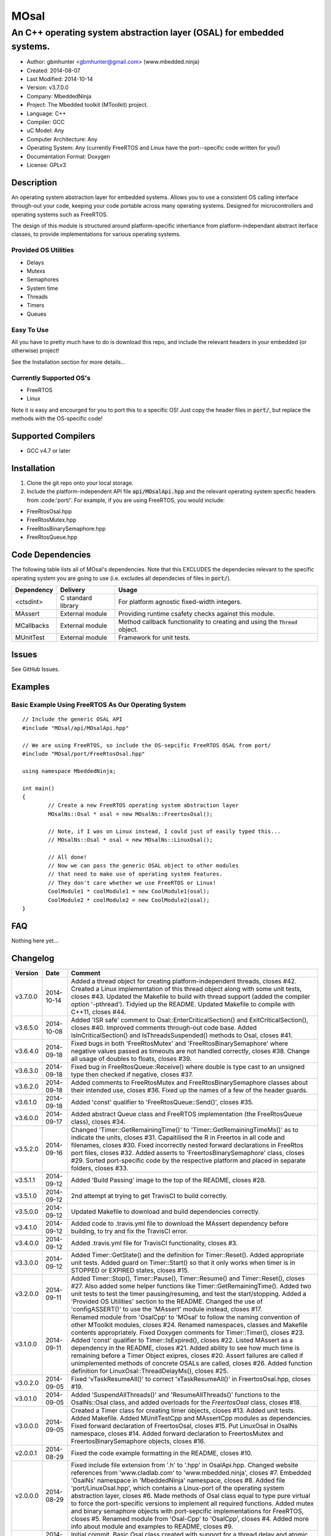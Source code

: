 =====
MOsal
=====

----------------------------------------------------------------------
An C++ operating system abstraction layer (OSAL) for embedded systems.
----------------------------------------------------------------------

.. image:: https://api.travis-ci.org/mbedded-ninja/MOsal.png?branch=master   
	:target: https://travis-ci.org/mbedded-ninja/MOsal

- Author: gbmhunter <gbmhunter@gmail.com> (www.mbedded.ninja)
- Created: 2014-08-07
- Last Modified: 2014-10-14
- Version: v3.7.0.0
- Company: MbeddedNinja
- Project: The Mbedded toolkit (MToolkit) project.
- Language: C++
- Compiler: GCC	
- uC Model: Any
- Computer Architecture: Any
- Operating System: Any (currently FreeRTOS and Linux have the port--specific code written for you!)
- Documentation Format: Doxygen
- License: GPLv3

.. role:: bash(code)
	:language: bash

Description
===========

An operating system abstraction layer for embedded systems. Allows you to use a consistent OS calling interface through-out your code, keeping your code portable across many operating systems. Designed for microcontrollers and operating systems such as FreeRTOS.

The design of this module is structured around platform-specific inhertiance from platform-independant abstract iterface classes, to provide implementations for various operating systems.

Provided OS Utilities
---------------------

- Delays
- Mutexs
- Semaphores
- System time
- Threads
- Timers
- Queues

Easy To Use
------------

All you have to pretty much have to do is download this repo, and include the relevant headers in your embedded (or otherwise) project!

See the Installation section for more details...

Currently Supported OS's
------------------------

- FreeRTOS
- Linux

Note it is easy and encourged for you to port this to a specific OS! Just copy the header files in :code:`port/`, but replace the methods with the OS-specific code!

Supported Compilers
===================

- GCC v4.7 or later


Installation
============

1. Clone the git repo onto your local storage.
2. Include the platform-independent API file :code:`api/MOsalApi.hpp` and the relevant operating system specific headers from :code:'port/'. For example, if you are using FreeRTOS, you would include:

- FreeRtosOsal.hpp
- FreeRtosMutex.hpp
- FreeRtosBinarySemaphore.hpp
- FreeRtosQueue.hpp


Code Dependencies
=================

The following table lists all of MOsal's dependencies. Note that this EXCLUDES the dependecies relevant to the specific operating system you are going to use (i.e. excludes all dependecies of files in :code:`port/`).

====================== ==================== ======================================================================
Dependency             Delivery             Usage
====================== ==================== ======================================================================
<ctsdint>              C standard library   For platform agnostic fixed-width integers.
MAssert                External module      Providing runtime csafety checks against this module.
MCallbacks             External module      Method callback functionality to creating and using the :code:`Thread` object.
MUnitTest              External module      Framework for unit tests.
====================== ==================== ======================================================================

Issues
======

See GitHub Issues.

Examples
========

Basic Example Using FreeRTOS As Our Operating System
----------------------------------------------------

::

	// Include the generic OSAL API
	#include "MOsal/api/MOsalApi.hpp"
	
	// We are using FreeRTOS, so include the OS-sepcific FreeRTOS OSAL from port/
	#include "MOsal/port/FreeRtosOsal.hpp"
	
	using namespace MbeddedNinja;
	
	int main()
	{
		// Create a new FreeRTOS operating system abstraction layer
		MOsalNs::Osal * osal = new MOsalNs::FreertosOsal();
		
		// Note, if I was on Linux instead, I could just of easily typed this...
		// MOsalNs::Osal * osal = new MOsalNs::LinuxOsal();
		
		// All done! 
		// Now we can pass the generic OSAL object to other modules
		// that need to make use of operating system features.
		// They don't care whether we use FreeRTOS or Linux!
		CoolModule1 * coolModule1 = new CoolModule1(osal);
		CoolModule2 * coolModule2 = new CoolModule2(osal);
	}
	
FAQ
===

Nothing here yet...

Changelog
=========

========= ========== ===================================================================================================
Version    Date       Comment
========= ========== ===================================================================================================
v3.7.0.0  2014-10-14 Added a thread object for creating platform-independent threads, closes #42. Created a Linux implementation of this thread object along with some unit tests, closes #43. Updated the Makefile to build with thread support (added the compiler option '-pthread'). Tidyied up the README. Updated Makefile to compile with C++11, closes #44.
v3.6.5.0  2014-10-08 Added 'ISR safe' comment to Osal::EnterCriticalSection() and ExitCriticalSection(), closes #40. Improved comments through-out code base. Added IsInCriticalSection() and IsThreadsSuspended() methods to Osal, closes #41.
v3.6.4.0  2014-09-18 Fixed bugs in both 'FreeRtosMutex' and 'FreeRtosBinarySemaphore' where negative values passed as timeouts are not handled correctly, closes #38. Change all usage of doubles to floats, closes #39.
v3.6.3.0  2014-09-18 Fixed bug in FreeRtosQueue::Receive() where double is type cast to an unsigned type then checked if negative, closes #37.
v3.6.2.0  2014-09-18 Added comments to FreeRtosMutex and FreeRtosBinarySemaphore classes about their intended use, closes #36. Fixed up the names of a few of the header guards.
v3.6.1.0  2014-09-18 Added 'const' qualifier to 'FreeRtosQueue::Send()', closes #35.
v3.6.0.0  2014-09-17 Added abstract Queue class and FreeRTOS implementation (the FreeRtosQueue class), closes #34.
v3.5.2.0  2014-09-16 Changed 'Timer::GetRemainingTime()' to 'Timer::GetRemainingTimeMs()' as to indicate the units, closes #31. Capaitilised the R in Freertos in all code and filenames, closes #30. Fixed incorrectly nested forward declarations in FreeRtos port files, closes #32. Added asserts to 'FreertosBinarySemaphore' class, closes #29. Sorted port-specific code by the respective platform and placed in separate folders, closes #33.
v3.5.1.1  2014-09-12 Added 'Build Passing' image to the top of the README, closes #28.
v3.5.1.0  2014-09-12 2nd attempt at trying to get TravisCI to build correctly.
v3.5.0.0  2014-09-12 Updated Makefile to download and build dependencies correctly.
v3.4.1.0  2014-09-12 Added code to .travis.yml file to download the MAssert dependency before building, to try and fix the TravisCI error.
v3.4.0.0  2014-09-12 Added .travis.yml file for TravisCI functionality, closes #3.
v3.3.0.0  2014-09-12 Added Timer::GetState() and the definition for Timer::Reset(). Added appropriate unit tests. Added guard on Timer::Start() so that it only works when timer is in STOPPED or EXPIRED states, closes #15.
v3.2.0.0  2014-09-11 Added Timer::Stop(), Timer::Pause(), Timer::Resume() and Timer::Reset(), closes #27. Also added some helper functions like Timer::GetRemainingTime(). Added two unit tests to test the timer pausing/resuming, and test the start/stopping. Added a 'Provided OS Utilities' section to the README. Changed the use of 'configASSERT()' to use the 'MAssert' module instead, closes #17.
v3.1.0.0  2014-09-11 Renamed module from 'OsalCpp' to 'MOsal' to follow the naming convention of other MToolkit modules, closes #24. Renamed namespaces, classes and Makefile contents appropriately. Fixed Doxygen comments for Timer::Timer(), closes #23. Added 'const' qualifier to Timer::IsExpired(), closes #22. Listed MAssert as a dependency in the README, closes #21. Added ability to see how much time is remaining before a Timer Object exipres, closes #20. Assert failures are called if unimplemented methods of concrete OSALs are called, closes #26. Added function definition for LinuxOsal::ThreadDelayMs(), closes #25.
v3.0.2.0  2014-09-05 Fixed 'vTaskResumeAll()' to correct 'xTaskResumeAll()' in FreertosOsal.hpp, closes #19.
v3.0.1.0  2014-09-05 Added 'SuspendAllThreads()' and 'ResumeAllThreads()' functions to the OsalNs::Osal class, and added overloads for the `FreertosOsal` class, closes #18.
v3.0.0.0  2014-09-05 Created a Timer class for creating timer objects, closes #13. Added unit tests. Added Makefile. Added MUnitTestCpp and MAssertCpp modules as dependencies. Fixed forward declaration of FreertosOsal, closes #15. Put LinuxOsal in OsalNs namespace, closes #14. Added forward declaration to FreertosMutex and FreertosBinarySemaphore objects, closes #16.
v2.0.0.1  2014-08-29 Fixed the code example formatting in the README, closes #10.
v2.0.0.0  2014-08-29 Fixed include file extension from '.h' to '.hpp' in OsalApi.hpp. Changed website references from 'www.cladlab.com' to 'www.mbedded.ninja', closes #7. Embedded 'OsalNs' namespace in 'MbeddedNinja' namespace, closes #8. Added file 'port/LinuxOsal.hpp', which contains a Linux-port of the operating system abstraction layer, closes #6. Made methods of Osal class equal to type pure virtual to force the port-specific versions to implement all required functions. Added mutex and binary semaphore objects with port-sepcific implementations for FreeRTOS, closes #5. Renamed module from 'Osal-Cpp' to 'OsalCpp', closes #4. Added more info about module and examples to README, closes #9.
v1.0.0.0  2014-08-07 Initial commit. Basic Osal class created with support for a thread delay and atomic entry and exit functions.
========= ========== ===================================================================================================